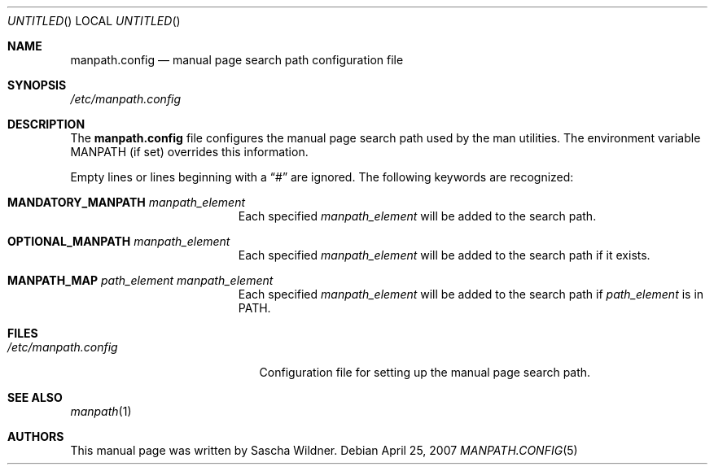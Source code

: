 .\"
.\" Copyright (c) 2007
.\"	The DragonFly Project.  All rights reserved.
.\"
.\" Redistribution and use in source and binary forms, with or without
.\" modification, are permitted provided that the following conditions
.\" are met:
.\"
.\" 1. Redistributions of source code must retain the above copyright
.\"    notice, this list of conditions and the following disclaimer.
.\" 2. Redistributions in binary form must reproduce the above copyright
.\"    notice, this list of conditions and the following disclaimer in
.\"    the documentation and/or other materials provided with the
.\"    distribution.
.\" 3. Neither the name of The DragonFly Project nor the names of its
.\"    contributors may be used to endorse or promote products derived
.\"    from this software without specific, prior written permission.
.\"
.\" THIS SOFTWARE IS PROVIDED BY THE COPYRIGHT HOLDERS AND CONTRIBUTORS
.\" ``AS IS'' AND ANY EXPRESS OR IMPLIED WARRANTIES, INCLUDING, BUT NOT
.\" LIMITED TO, THE IMPLIED WARRANTIES OF MERCHANTABILITY AND FITNESS
.\" FOR A PARTICULAR PURPOSE ARE DISCLAIMED.  IN NO EVENT SHALL THE
.\" COPYRIGHT HOLDERS OR CONTRIBUTORS BE LIABLE FOR ANY DIRECT, INDIRECT,
.\" INCIDENTAL, SPECIAL, EXEMPLARY OR CONSEQUENTIAL DAMAGES (INCLUDING,
.\" BUT NOT LIMITED TO, PROCUREMENT OF SUBSTITUTE GOODS OR SERVICES;
.\" LOSS OF USE, DATA, OR PROFITS; OR BUSINESS INTERRUPTION) HOWEVER CAUSED
.\" AND ON ANY THEORY OF LIABILITY, WHETHER IN CONTRACT, STRICT LIABILITY,
.\" OR TORT (INCLUDING NEGLIGENCE OR OTHERWISE) ARISING IN ANY WAY OUT
.\" OF THE USE OF THIS SOFTWARE, EVEN IF ADVISED OF THE POSSIBILITY OF
.\" SUCH DAMAGE.
.\"
.\" $DragonFly: src/share/man/man5/manpath.config.5,v 1.1 2007/04/26 08:35:52 swildner Exp $
.\"
.Dd April 25, 2007
.Os
.Dt MANPATH.CONFIG 5
.Sh NAME
.Nm manpath.config
.Nd manual page search path configuration file
.Sh SYNOPSIS
.Pa /etc/manpath.config
.Sh DESCRIPTION
The
.Nm
file configures the manual page search path used by the man utilities.
The environment variable
.Ev MANPATH
(if set) overrides this information.
.Pp
Empty lines or lines beginning with a
.Dq #
are ignored.
The following keywords are recognized:
.Bl -tag -width ".Li MANDATORY_MANPATH"
.It Li MANDATORY_MANPATH Ar manpath_element
Each specified
.Ar manpath_element
will be added to the search path.
.It Li OPTIONAL_MANPATH Ar manpath_element
Each specified
.Ar manpath_element
will be added to the search path if it exists.
.It Li MANPATH_MAP Ar path_element Ar manpath_element
Each specified
.Ar manpath_element
will be added to the search path if
.Ar path_element
is in
.Ev PATH .
.\".It MANLOCALES Ar locale1 Ar locale2 Ar ...
.El
.Sh FILES
.Bl -tag -width ".Pa /etc/manpath.config" -compact
.It Pa /etc/manpath.config
Configuration file for setting up the manual page search path.
.El
.Sh SEE ALSO
.Xr manpath 1
.Sh AUTHORS
This manual page was written by
.An Sascha Wildner .
